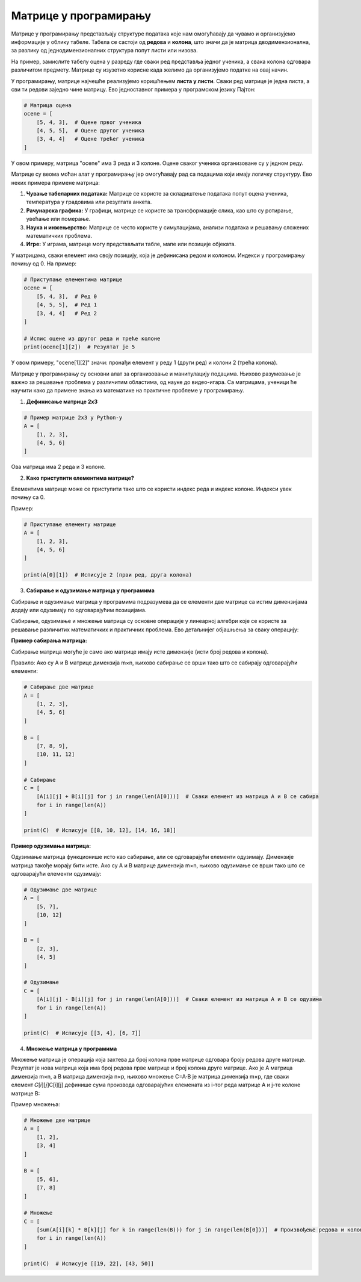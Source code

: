 Матрице у програмирању
============================


Матрице у програмирању представљају структуре података које нам омогућавају да чувамо и организујемо информације у облику табеле. 
Табела се састоји од **редова** и **колона**, што значи да је матрица дводимензионална, за разлику од једнодимензионалних структура попут листи или низова.

На пример, замислите табелу оцена у разреду где сваки ред представља једног ученика, а свака колона одговара различитом предмету. 
Матрице су изузетно корисне када желимо да 
организујемо податке на овај начин.

У програмирању, матрице најчешће реализујемо коришћењем **листа у листи**. Сваки ред матрице је једна листа, а сви ти редови заједно чине матрицу. 
Ево једноставног примера 
у програмском језику Пајтон:

.. code-block:: python

   # Матрица оцена
   ocene = [
       [5, 4, 3],  # Оцене првог ученика
       [4, 5, 5],  # Оцене другог ученика
       [3, 4, 4]   # Оцене трећег ученика
   ]



У овом примеру, матрица "ocene" има 3 реда и 3 колоне. Оцене сваког ученика организоване су у једном реду.


.. questionnote:: 
    
    Зашто су матрице важне?

Матрице су веома моћан алат у програмирању јер омогућавају рад са подацима који имају логичку структуру. Ево неких примера примене матрица:

1. **Чување табеларних података:** Матрице се користе за складиштење података попут оцена ученика, температура у градовима или резултата анкета.
2. **Рачунарска графика:** У графици, матрице се користе за трансформације слика, као што су ротирање, увећање или померање.
3. **Наука и инжењерство:** Матрице се често користе у симулацијама, анализи података и решавању сложених математичких проблема.
4. **Игре:** У играма, матрице могу представљати табле, мапе или позиције објеката.



.. questionnote:: 
    
    Како приступамо подацима у матрицама?

У матрицама, сваки елемент има своју позицију, која је дефинисана редом и колоном. Индекси у програмирању почињу од 0. На пример:

.. code-block:: python
     
   # Приступање елементима матрице
   ocene = [
       [5, 4, 3],  # Ред 0
       [4, 5, 5],  # Ред 1
       [3, 4, 4]   # Ред 2
   ]

   # Испис оцене из другог реда и треће колоне
   print(ocene[1][2])  # Резултат је 5


У овом примеру, "ocene[1][2]" значи: пронађи елемент у реду 1 (други ред) и колони 2 (трећа колона).



.. infonote:: Основне операције са матрицама

    1. Сабирање и одузимање матрица: Матрице могу бити сабране или одузете ако имају исте димензије, тако што сабирамо или одузимамо 
	елементе на истим позицијама.

    

    2. Множење матрица: Ово је мало сложенија операција где се сваки елемент резултирајуће матрице израчунава множењем и сабирањем 
	одговарајућих редова и колона.

    

    3. Транспоновање: Замена редова и колона у матрици.

 


Матрице у програмирању су основни алат за организовање и манипулацију подацима. Њихово разумевање је важно за решавање проблема у различитим областима, од науке до видео-игара. 
Са матрицама, ученици ће научити како да примене знања из математике на практичне проблеме у програмирању.



1. **Дефинисање матрице 2x3**

.. code-block:: python
   
   # Пример матрице 2x3 у Python-у
   A = [
       [1, 2, 3],
       [4, 5, 6]
   ]

Ова матрица има 2 реда и 3 колоне.

2. **Како приступити елементима матрице?**

Елементима матрице може се приступити тако што се користи индекс реда и индекс колоне. Индекси увек почињу са 0.

Пример:

.. code-block:: python
   
   # Приступање елементу матрице
   A = [
       [1, 2, 3],
       [4, 5, 6]
   ]

   print(A[0][1])  # Исписује 2 (први ред, друга колона)


3. **Сабирање и одузимање матрица у програмима**

Сабирање и одузимање матрица у програмима подразумева да се елементи две матрице са истим димензијама додају или одузимају по одговарајућим позицијама.

Сабирање, одузимање и множење матрица су основне операције у линеарној алгебри које се користе за решавање различитих математичких и практичних проблема. 
Ево детаљнијег објашњења за сваку операцију:


**Пример сабирања матрица:**


Сабирање матрица могуће је само ако матрице имају исте димензије (исти број редова и колона).

Правило: Ако су A и B матрице димензија m×n, њихово сабирање се врши тако што се сабирају одговарајући елементи:

.. image:: ../../_images/sabiranjematrica.png
    :width: 400 px
	


.. code-block:: python
   
   # Сабирање две матрице
   A = [
       [1, 2, 3],
       [4, 5, 6]
   ]

   B = [
       [7, 8, 9],
       [10, 11, 12]
   ]

   # Сабирање
   C = [
       [A[i][j] + B[i][j] for j in range(len(A[0]))]  # Сваки елемент из матрица A и B се сабира
       for i in range(len(A))
   ]

   print(C)  # Исписује [[8, 10, 12], [14, 16, 18]]


**Пример одузимања матрица:**

Одузимање матрица функционише исто као сабирање, али се одговарајући елементи одузимају. Димензије матрица такође морају бити исте.
Ако су A и B матрице димензија m×n, њихово одузимање се врши тако што се одговарајући елементи одузимају:


.. image:: ../../_images/oduzimanjematrica1.png
    :width: 400 px


.. image:: ../../_images/oduzimanjematrica.png
    :width: 400 px


.. code-block:: python
   
   
   # Одузимање две матрице
   A = [
       [5, 7],
       [10, 12]
   ]

   B = [
       [2, 3],
       [4, 5]
   ]

   # Одузимање
   C = [
       [A[i][j] - B[i][j] for j in range(len(A[0]))]  # Сваки елемент из матрица A и B се одузима
       for i in range(len(A))
   ]

   print(C)  # Исписује [[3, 4], [6, 7]]


4. **Множење матрица у програмима**

Множење матрица је операција која захтева да број колона прве матрице одговара броју редова друге матрице. Резултат је нова матрица која има број 
редова прве матрице и број колона друге матрице.
Ако је A матрица димензија m×n, а B матрица димензија n×p, њихово множење C=A⋅B је матрица димензија m×p, где сваки елемент 𝐶[𝑖][𝑗]C[i][j] 
дефинише сума производа одговарајућих елемената из i-тог реда матрице A и j-те колоне матрице B:


.. image:: ../../_images/mnozenjematrica1.png
    :width: 350 px

.. image:: ../../_images/mnozenjematrica2.png
    :width: 350 px

.. image:: ../../_images/mnozenjematrica3.png
    :width: 400 px

Пример множења:

.. code-block:: python
   
   # Множење две матрице
   A = [
       [1, 2],
       [3, 4] 
   ]

   B = [
       [5, 6],
       [7, 8]
   ]

   # Множење
   C = [
       [sum(A[i][k] * B[k][j] for k in range(len(B))) for j in range(len(B[0]))]  # Произвођење редова и колона
       for i in range(len(A))
   ]

   print(C)  # Исписује [[19, 22], [43, 50]]
